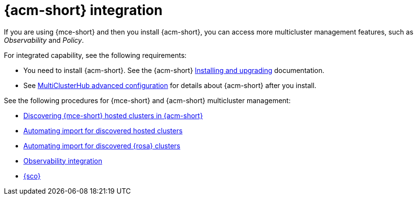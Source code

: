 [mce_acm_integration]
= {acm-short} integration

If you are using {mce-short} and then you install {acm-short}, you can access more multicluster management features, such as _Observability_ and _Policy_. 

For integrated capability, see the following requirements:

* You need to install {acm-short}. See the {acm-short} link:../../install/install_overview.adoc#installing[Installing and upgrading] documentation.
* See link:../../install/adv_config_install.adoc#advanced-config-hub[MultiClusterHub advanced configuration] for details about {acm-short} after you install.

See the following procedures for {mce-short} and {acm-short} multicluster management:

* xref:../discover_hosted/acm_discover_hosted.adoc#discover-hosted-acm[Discovering {mce-short} hosted clusters in {acm-short}]
* xref:../discover_hosted/acm_integrate_import_hcp.adoc#auto-import-hcp[Automating import for discovered hosted clusters]
* xref:../discover_hosted/acm_integrate_import_rosa.adoc#import-discover-rosa[Automating import for discovered {rosa} clusters]
* xref:../observe/acm_integrate_observe.adoc#mce-acm-observability[Observability integration]
* xref:../siteconfig/siteconfig_intro.adoc#siteconfig-intro[{sco}]
